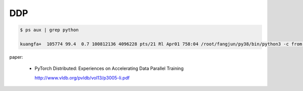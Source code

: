 
DDP
===

.. code-block::

  $ ps aux | grep python

  kuangfa+  105774 99.4  0.7 100812136 4096228 pts/21 Rl Apr01 758:04 /root/fangjun/py38/bin/python3 -c from multiprocessing.spawn import spawn_main; spawn_main(tracker_fd=6, pipe_handle=8) --multiprocessing-fork


paper:

  - PyTorch Distributed: Experiences on Accelerating Data Parallel Training

    `<http://www.vldb.org/pvldb/vol13/p3005-li.pdf>`_
